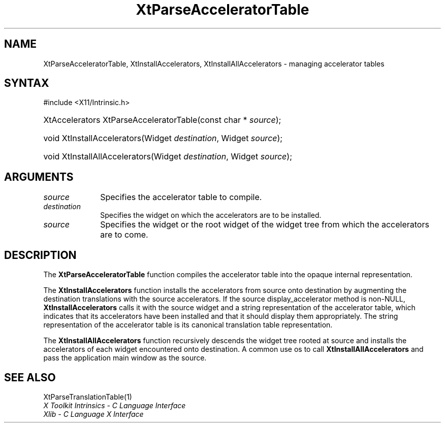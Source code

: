 .\" Copyright 1993 X Consortium
.\"
.\" Permission is hereby granted, free of charge, to any person obtaining
.\" a copy of this software and associated documentation files (the
.\" "Software"), to deal in the Software without restriction, including
.\" without limitation the rights to use, copy, modify, merge, publish,
.\" distribute, sublicense, and/or sell copies of the Software, and to
.\" permit persons to whom the Software is furnished to do so, subject to
.\" the following conditions:
.\"
.\" The above copyright notice and this permission notice shall be
.\" included in all copies or substantial portions of the Software.
.\"
.\" THE SOFTWARE IS PROVIDED "AS IS", WITHOUT WARRANTY OF ANY KIND,
.\" EXPRESS OR IMPLIED, INCLUDING BUT NOT LIMITED TO THE WARRANTIES OF
.\" MERCHANTABILITY, FITNESS FOR A PARTICULAR PURPOSE AND NONINFRINGEMENT.
.\" IN NO EVENT SHALL THE X CONSORTIUM BE LIABLE FOR ANY CLAIM, DAMAGES OR
.\" OTHER LIABILITY, WHETHER IN AN ACTION OF CONTRACT, TORT OR OTHERWISE,
.\" ARISING FROM, OUT OF OR IN CONNECTION WITH THE SOFTWARE OR THE USE OR
.\" OTHER DEALINGS IN THE SOFTWARE.
.\"
.\" Except as contained in this notice, the name of the X Consortium shall
.\" not be used in advertising or otherwise to promote the sale, use or
.\" other dealings in this Software without prior written authorization
.\" from the X Consortium.
.\"
.ds tk X Toolkit
.ds xT X Toolkit Intrinsics \- C Language Interface
.ds xI Intrinsics
.ds xW X Toolkit Athena Widgets \- C Language Interface
.ds xL Xlib \- C Language X Interface
.ds xC Inter-Client Communication Conventions Manual
.ds Rn 3
.ds Vn 2.2
.hw XtParse-Accelerator-Table XtInstall-Accelerators
.hw XtInstall-All-Accelerators wid-get
.na
.TH XtParseAcceleratorTable 3 "libXt 1.2.0" "X Version 11" "XT FUNCTIONS"
.SH NAME
XtParseAcceleratorTable, XtInstallAccelerators, XtInstallAllAccelerators \- managing accelerator tables
.SH SYNTAX
#include <X11/Intrinsic.h>
.HP
XtAccelerators XtParseAcceleratorTable(const char * \fIsource\fP);
.HP
void XtInstallAccelerators(Widget \fIdestination\fP, Widget \fIsource\fP);
.HP
void XtInstallAllAccelerators(Widget \fIdestination\fP, Widget \fIsource\fP);
.SH ARGUMENTS
.IP \fIsource\fP 1i
Specifies the accelerator table to compile.
.IP \fIdestination\fP 1i
Specifies the widget on which the accelerators are to be installed.
.IP \fIsource\fP 1i
Specifies the widget or the root widget of the widget tree from which the accelerators are to come.
.SH DESCRIPTION
The
.B XtParseAcceleratorTable
function compiles the accelerator table into the opaque internal representation.
.LP
The
.B XtInstallAccelerators
function installs the accelerators from source onto destination
by augmenting the destination translations with the source accelerators.
If the source display_accelerator method is non-NULL,
.B XtInstallAccelerators
calls it with the source widget and a string representation
of the accelerator table,
which indicates that its accelerators have been installed
and that it should display them appropriately.
The string representation of the accelerator table is its
canonical translation table representation.
.LP
The
.B XtInstallAllAccelerators
function recursively descends the widget tree rooted at source
and installs the accelerators of each widget encountered onto destination.
A common use os to call
.B XtInstallAllAccelerators
and pass the application main window as the source.
.SH "SEE ALSO"
XtParseTranslationTable(1)
.br
\fI\*(xT\fP
.br
\fI\*(xL\fP
